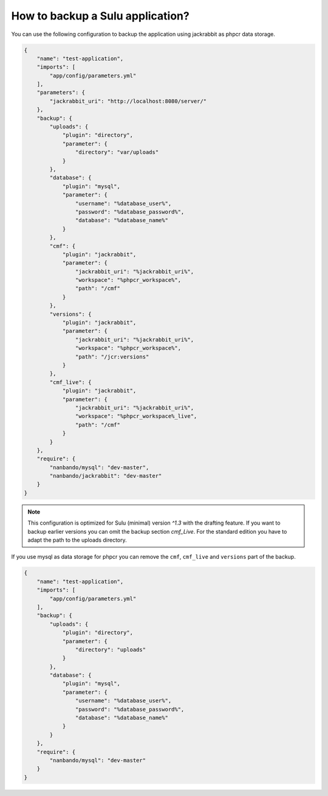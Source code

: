 How to backup a Sulu application?
=================================

You can use the following configuration to backup the application using jackrabbit as phpcr data storage.

.. code::

    {
        "name": "test-application",
        "imports": [
            "app/config/parameters.yml"
        ],
        "parameters": {
            "jackrabbit_uri": "http://localhost:8080/server/"
        },
        "backup": {
            "uploads": {
                "plugin": "directory",
                "parameter": {
                    "directory": "var/uploads"
                }
            },
            "database": {
                "plugin": "mysql",
                "parameter": {
                    "username": "%database_user%",
                    "password": "%database_password%",
                    "database": "%database_name%"
                }
            },
            "cmf": {
                "plugin": "jackrabbit",
                "parameter": {
                    "jackrabbit_uri": "%jackrabbit_uri%",
                    "workspace": "%phpcr_workspace%",
                    "path": "/cmf"
                }
            },
            "versions": {
                "plugin": "jackrabbit",
                "parameter": {
                    "jackrabbit_uri": "%jackrabbit_uri%",
                    "workspace": "%phpcr_workspace%",
                    "path": "/jcr:versions"
                }
            },
            "cmf_live": {
                "plugin": "jackrabbit",
                "parameter": {
                    "jackrabbit_uri": "%jackrabbit_uri%",
                    "workspace": "%phpcr_workspace%_live",
                    "path": "/cmf"
                }
            }
        },
        "require": {
            "nanbando/mysql": "dev-master",
            "nanbando/jackrabbit": "dev-master"
        }
    }

.. note::

    This configuration is optimized for Sulu (minimal) version `^1.3` with the drafting feature. If you want to
    backup earlier versions you can omit the backup section `cmf_Live`. For the standard edition you have to
    adapt the path to the uploads directory.

If you use mysql as data storage for phpcr you can remove the ``cmf``, ``cmf_live`` and ``versions`` part
of the backup.

.. code::

    {
        "name": "test-application",
        "imports": [
            "app/config/parameters.yml"
        ],
        "backup": {
            "uploads": {
                "plugin": "directory",
                "parameter": {
                    "directory": "uploads"
                }
            },
            "database": {
                "plugin": "mysql",
                "parameter": {
                    "username": "%database_user%",
                    "password": "%database_password%",
                    "database": "%database_name%"
                }
            }
        },
        "require": {
            "nanbando/mysql": "dev-master"
        }
    }
